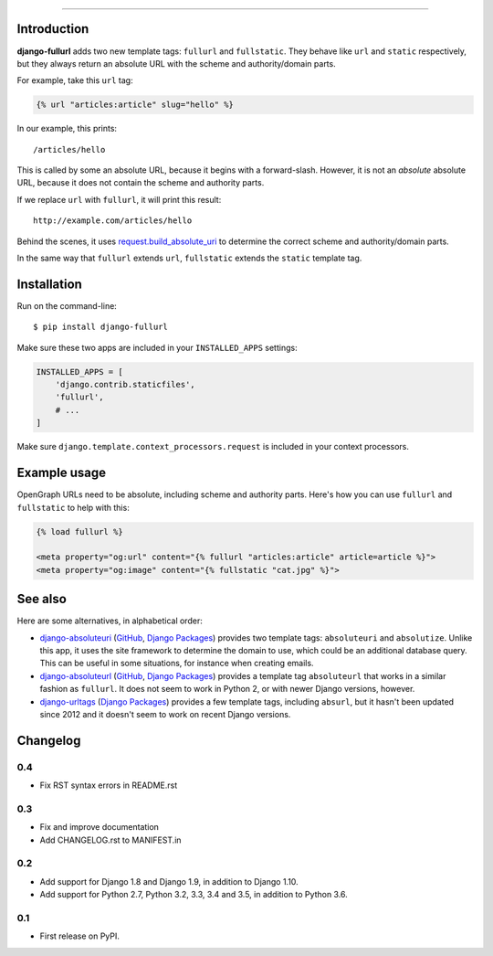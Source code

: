 .. image:: https://img.shields.io/pypi/v/django-fullurl.svg
    :target: https://pypi.python.org/pypi/django-fullurl

.. image:: https://img.shields.io/pypi/l/django-fullurl.svg
    :target: https://pypi.python.org/pypi/django-fullurl

.. image:: https://img.shields.io/pypi/wheel/django-fullurl.svg
    :target: https://pypi.python.org/pypi/django-fullurl

.. image:: https://img.shields.io/pypi/pyversions/django-fullurl.svg
    :target: https://pypi.python.org/pypi/django-fullurl

.. image:: https://travis-ci.org/Flimm/django-fullurl.svg?branch=master
    :target: https://travis-ci.org/Flimm/django-fullurl

.. image:: https://img.shields.io/badge/Say%20Thanks-!-1EAEDB.svg
    :target: https://saythanks.io/to/Flimm

------

Introduction
=============

**django-fullurl** adds two new template tags: ``fullurl`` and ``fullstatic``. They behave like ``url`` and ``static`` respectively, but they always return an absolute URL with the scheme and authority/domain parts.

For example, take this ``url`` tag:

.. code:: html+django

   {% url "articles:article" slug="hello" %}

In our example, this prints::

    /articles/hello

This is called by some an absolute URL, because it begins with a forward-slash. However, it is not an *absolute* absolute URL, because it does not contain the scheme and authority parts.

If we replace ``url`` with ``fullurl``, it will print this result::

    http://example.com/articles/hello

Behind the scenes, it uses `request.build_absolute_uri <https://docs.djangoproject.com/en/stable/ref/request-response/#django.http.HttpRequest.build_absolute_uri>`__ to determine the correct scheme and authority/domain parts.

In the same way that ``fullurl`` extends ``url``, ``fullstatic`` extends the ``static`` template tag.

Installation
============

Run on the command-line::

    $ pip install django-fullurl

Make sure these two apps are included in your ``INSTALLED_APPS`` settings:

.. code:: python

    INSTALLED_APPS = [
        'django.contrib.staticfiles',
        'fullurl',
        # ...
    ]

Make sure ``django.template.context_processors.request`` is included in your context processors.

Example usage
=============

OpenGraph URLs need to be absolute, including scheme and authority parts. Here's how you can use ``fullurl`` and ``fullstatic`` to help with this:

.. code:: html+django

    {% load fullurl %}

    <meta property="og:url" content="{% fullurl "articles:article" article=article %}">
    <meta property="og:image" content="{% fullstatic "cat.jpg" %}">


See also
========

Here are some alternatives, in alphabetical order:

- `django-absoluteuri <https://pypi.python.org/pypi/django-absoluteuri>`__ (`GitHub <https://github.com/fusionbox/django-absoluteuri>`__, `Django Packages <https://djangopackages.org/packages/p/django-absoluteuri/>`__) provides two template tags: ``absoluteuri`` and ``absolutize``. Unlike this app, it uses the site framework to determine the domain to use, which could be an additional database query. This can be useful in some situations, for instance when creating emails.
- `django-absoluteurl <https://pypi.python.org/pypi/django-absoluteurl>`__ (`GitHub <https://github.com/bgryszko/django-absoluteurl>`__, `Django Packages <https://djangopackages.org/packages/p/django-absoluteurl/>`__) provides a template tag ``absoluteurl`` that works in a similar fashion as ``fullurl``. It does not seem to work in Python 2, or with newer Django versions, however.
- `django-urltags <https://pypi.python.org/pypi/django-urltags>`__ (`Django Packages <https://djangopackages.org/packages/p/django-urltags/>`__) provides a few template tags, including ``absurl``, but it hasn't been updated since 2012 and it doesn't seem to work on recent Django versions.


Changelog
=========

0.4
---

* Fix RST syntax errors in README.rst

0.3
---

* Fix and improve documentation
* Add CHANGELOG.rst to MANIFEST.in

0.2
---

* Add support for Django 1.8 and Django 1.9, in addition to Django 1.10.
* Add support for Python 2.7, Python 3.2, 3.3, 3.4 and 3.5, in addition to Python 3.6.

0.1
---

* First release on PyPI.


